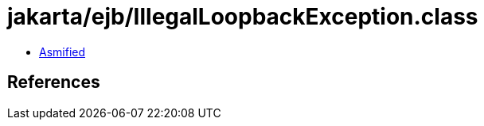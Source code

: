 = jakarta/ejb/IllegalLoopbackException.class

 - link:IllegalLoopbackException-asmified.java[Asmified]

== References

